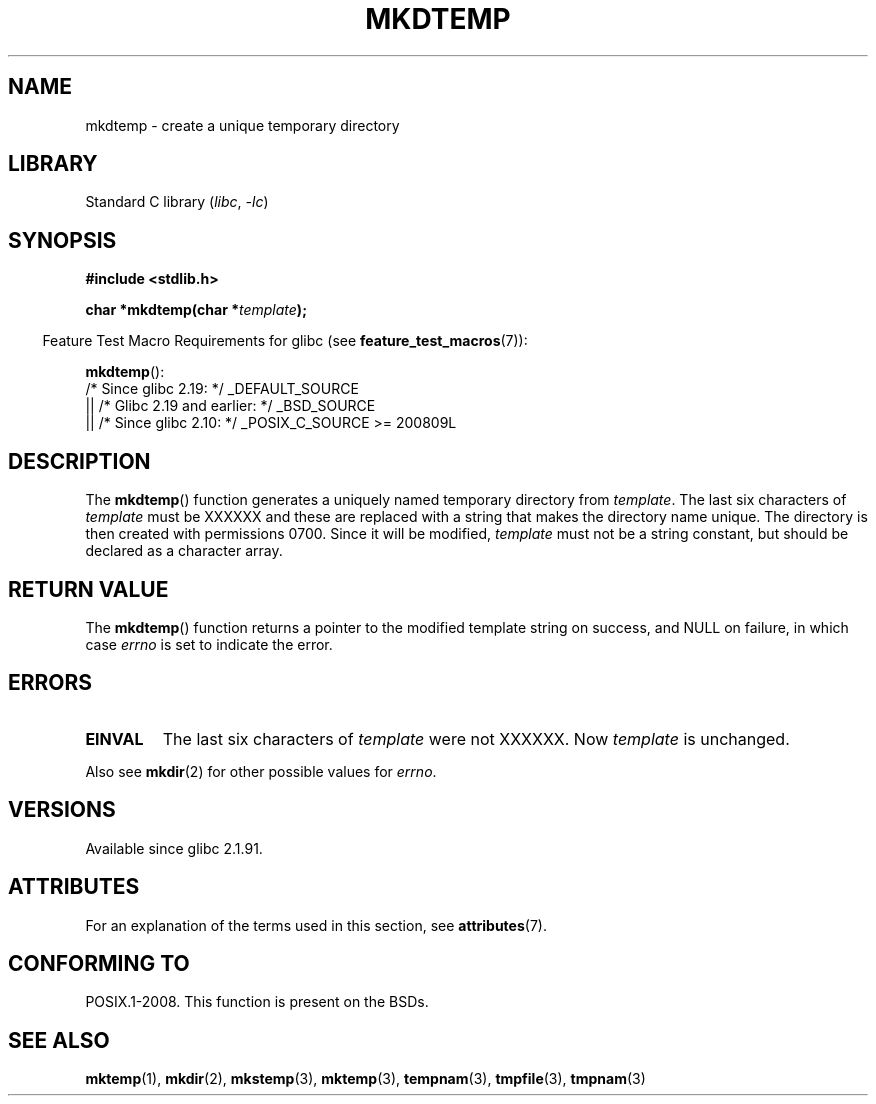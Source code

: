 .\" Copyright 2001 John Levon <moz@compsoc.man.ac.uk>
.\" Based on mkstemp(3), Copyright 1993 David Metcalfe (david@prism.demon.co.uk)
.\" and GNU libc documentation
.\"
.\" SPDX-License-Identifier: Linux-man-pages-copyleft
.TH MKDTEMP 3  2021-03-22 "GNU" "Linux Programmer's Manual"
.SH NAME
mkdtemp \- create a unique temporary directory
.SH LIBRARY
Standard C library
.RI ( libc ", " -lc )
.SH SYNOPSIS
.nf
.B #include <stdlib.h>
.PP
.BI "char *mkdtemp(char *" template );
.fi
.PP
.RS -4
Feature Test Macro Requirements for glibc (see
.BR feature_test_macros (7)):
.RE
.PP
.BR mkdtemp ():
.nf
    /* Since glibc 2.19: */ _DEFAULT_SOURCE
        || /* Glibc 2.19 and earlier: */ _BSD_SOURCE
        || /* Since glibc 2.10: */ _POSIX_C_SOURCE >= 200809L
.fi
.SH DESCRIPTION
The
.BR mkdtemp ()
function generates a uniquely named temporary
directory from \fItemplate\fP.
The last six characters of \fItemplate\fP
must be XXXXXX and these are replaced with a string that makes the
directory name unique.
The directory is then created with
permissions 0700.
Since it will be modified,
.I template
must not be a string constant, but should be declared as a character array.
.SH RETURN VALUE
The
.BR mkdtemp ()
function returns a pointer to the modified template
string on success, and NULL on failure, in which case
.I errno
is set to indicate the error.
.SH ERRORS
.TP
.B EINVAL
The last six characters of \fItemplate\fP were not XXXXXX.
Now \fItemplate\fP is unchanged.
.PP
Also see
.BR mkdir (2)
for other possible values for \fIerrno\fP.
.SH VERSIONS
Available since glibc 2.1.91.
.SH ATTRIBUTES
For an explanation of the terms used in this section, see
.BR attributes (7).
.ad l
.nh
.TS
allbox;
lbx lb lb
l l l.
Interface	Attribute	Value
T{
.BR mkdtemp ()
T}	Thread safety	MT-Safe
.TE
.hy
.ad
.sp 1
.SH CONFORMING TO
POSIX.1-2008.
This function is present on the BSDs.
.\" As at 2006, this function is being considered for a revision of POSIX.1
.\" Also in NetBSD 1.4.
.SH SEE ALSO
.BR mktemp (1),
.BR mkdir (2),
.BR mkstemp (3),
.BR mktemp (3),
.BR tempnam (3),
.BR tmpfile (3),
.BR tmpnam (3)
